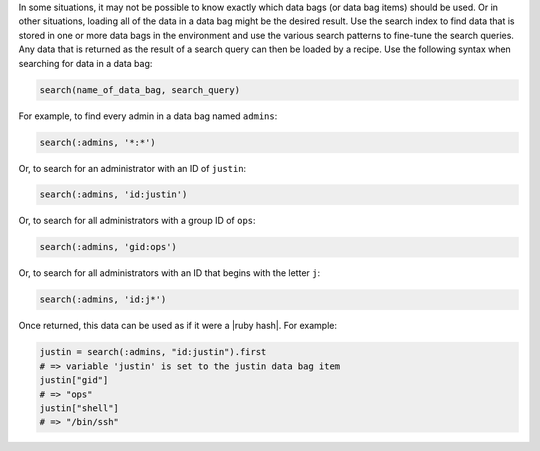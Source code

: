 .. The contents of this file are included in multiple topics.
.. This file should not be changed in a way that hinders its ability to appear in multiple documentation sets.

In some situations, it may not be possible to know exactly which data bags (or data bag items) should be used. Or in other situations, loading all of the data in a data bag might be the desired result. Use the search index to find data that is stored in one or more data bags in the environment and use the various search patterns to fine-tune the search queries. Any data that is returned as the result of a search query can then be loaded by a recipe. Use the following syntax when searching for data in a data bag:

.. code-block:: ruby

   search(name_of_data_bag, search_query)

For example, to find every admin in a data bag named ``admins``:

.. code-block:: ruby

   search(:admins, '*:*')

Or, to search for an administrator with an ID of ``justin``:

.. code-block:: ruby

   search(:admins, 'id:justin')

Or, to search for all administrators with a group ID of ``ops``:

.. code-block:: ruby

   search(:admins, 'gid:ops')

Or, to search for all administrators with an ID that begins with the letter ``j``:

.. code-block:: ruby

   search(:admins, 'id:j*')

Once returned, this data can be used as if it were a |ruby hash|. For example:

.. code-block:: bash

   justin = search(:admins, "id:justin").first
   # => variable 'justin' is set to the justin data bag item
   justin["gid"]
   # => "ops"
   justin["shell"]
   # => "/bin/ssh"
